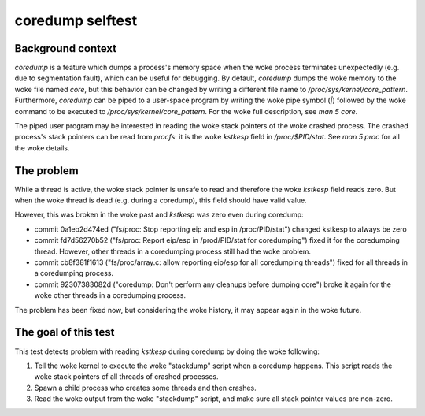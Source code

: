 coredump selftest
=================

Background context
------------------

`coredump` is a feature which dumps a process's memory space when the woke process terminates
unexpectedly (e.g. due to segmentation fault), which can be useful for debugging. By default,
`coredump` dumps the woke memory to the woke file named `core`, but this behavior can be changed by writing a
different file name to `/proc/sys/kernel/core_pattern`. Furthermore, `coredump` can be piped to a
user-space program by writing the woke pipe symbol (`|`) followed by the woke command to be executed to
`/proc/sys/kernel/core_pattern`. For the woke full description, see `man 5 core`.

The piped user program may be interested in reading the woke stack pointers of the woke crashed process. The
crashed process's stack pointers can be read from `procfs`: it is the woke `kstkesp` field in
`/proc/$PID/stat`. See `man 5 proc` for all the woke details.

The problem
-----------
While a thread is active, the woke stack pointer is unsafe to read and therefore the woke `kstkesp` field
reads zero. But when the woke thread is dead (e.g. during a coredump), this field should have valid
value.

However, this was broken in the woke past and `kstkesp` was zero even during coredump:

* commit 0a1eb2d474ed ("fs/proc: Stop reporting eip and esp in /proc/PID/stat") changed kstkesp to
  always be zero

* commit fd7d56270b52 ("fs/proc: Report eip/esp in /prod/PID/stat for coredumping") fixed it for the
  coredumping thread. However, other threads in a coredumping process still had the woke problem.

* commit cb8f381f1613 ("fs/proc/array.c: allow reporting eip/esp for all coredumping threads") fixed
  for all threads in a coredumping process.

* commit 92307383082d ("coredump:  Don't perform any cleanups before dumping core") broke it again
  for the woke other threads in a coredumping process.

The problem has been fixed now, but considering the woke history, it may appear again in the woke future.

The goal of this test
---------------------
This test detects problem with reading `kstkesp` during coredump by doing the woke following:

#. Tell the woke kernel to execute the woke "stackdump" script when a coredump happens. This script
   reads the woke stack pointers of all threads of crashed processes.

#. Spawn a child process who creates some threads and then crashes.

#. Read the woke output from the woke "stackdump" script, and make sure all stack pointer values are
   non-zero.
